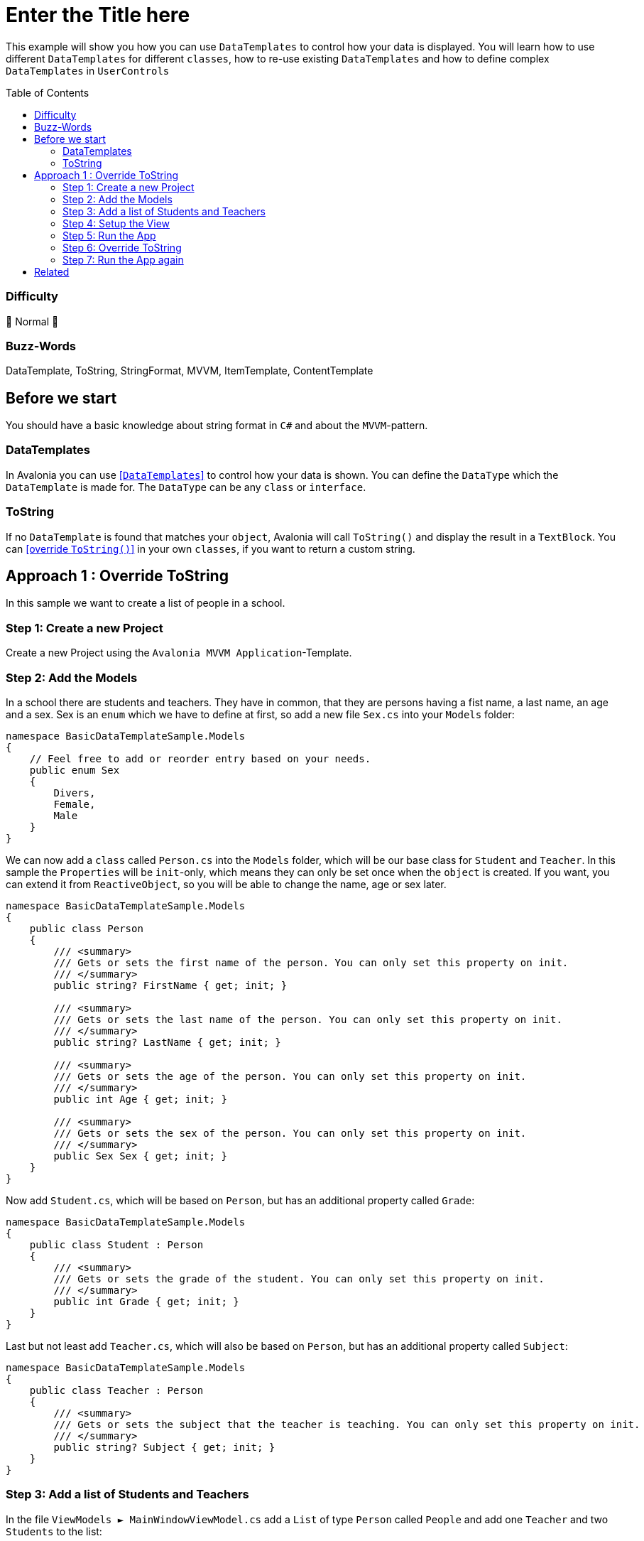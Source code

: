 = Enter the Title here
// --- D O N ' T    T O U C H   T H I S    S E C T I O N ---
:toc:
:toc-placement!:
:tip-caption: :bulb:
:note-caption: :information_source:
:important-caption: :heavy_exclamation_mark:
:caution-caption: :fire:
:warning-caption: :warning:
// ----------------------------------------------------------



// Write a short summary here what this examples does
This example will show you how you can use `DataTemplates` to control how your data is displayed. You will learn how to use different `DataTemplates` for different `classes`, how to re-use existing `DataTemplates` and how to define complex `DataTemplates` in `UserControls`



// --- D O N ' T    T O U C H   T H I S    S E C T I O N ---
toc::[]
// ---------------------------------------------------------


=== Difficulty

🐔 Normal 🐔


=== Buzz-Words

DataTemplate, ToString, StringFormat, MVVM, ItemTemplate, ContentTemplate


== Before we start

You should have a basic knowledge about string format in `C#` and about the `MVVM`-pattern.

=== DataTemplates

In Avalonia you can use https://docs.avaloniaui.net/docs/templates/data-templates[[`DataTemplates`\]] to control how your data is shown. You can define the `DataType` which the `DataTemplate` is made for. The `DataType` can be any `class` or `interface`. 

=== ToString

If no `DataTemplate` is found that matches your `object`, Avalonia will call `ToString()` and display the result in a `TextBlock`. You can https://docs.microsoft.com/en-us/dotnet/csharp/programming-guide/classes-and-structs/how-to-override-the-tostring-method[[override `ToString()`\]] in your own `classes`, if you want to return a custom string. 

== Approach 1 : Override ToString

In this sample we want to create a list of people in a school. 

=== Step 1: Create a new Project

Create a new Project using the `Avalonia MVVM Application`-Template.

=== Step 2: Add the Models

In a school there are students and teachers. They have in common, that they are persons having a fist name, a last name, an age and a sex. Sex is an `enum` which we have to define at first, so add a new file `Sex.cs` into your `Models` folder:

[source,cs]
----
namespace BasicDataTemplateSample.Models
{
    // Feel free to add or reorder entry based on your needs.
    public enum Sex
    {
        Divers, 
        Female, 
        Male
    }
}
----

We can now add a `class` called `Person.cs` into the `Models` folder, which will be our base class for `Student` and `Teacher`. In this sample the `Properties` will be `init`-only, which means they can only be set once when the `object` is created. If you want, you can extend it from `ReactiveObject`, so you will be able to change the name, age or sex later. 

[source,cs]
----
namespace BasicDataTemplateSample.Models
{
    public class Person
    {
        /// <summary>
        /// Gets or sets the first name of the person. You can only set this property on init. 
        /// </summary>
        public string? FirstName { get; init; }

        /// <summary>
        /// Gets or sets the last name of the person. You can only set this property on init. 
        /// </summary>
        public string? LastName { get; init; }

        /// <summary>
        /// Gets or sets the age of the person. You can only set this property on init. 
        /// </summary>
        public int Age { get; init; }

        /// <summary>
        /// Gets or sets the sex of the person. You can only set this property on init. 
        /// </summary>
        public Sex Sex { get; init; }
    }
}
----

Now add `Student.cs`, which will be based on `Person`, but has an additional property called `Grade`: 

[source,cs]
----
namespace BasicDataTemplateSample.Models
{
    public class Student : Person
    {
        /// <summary>
        /// Gets or sets the grade of the student. You can only set this property on init. 
        /// </summary>
        public int Grade { get; init; }
    }
}
----

Last but not least add `Teacher.cs`, which will also be based on `Person`, but has an additional property called `Subject`:

[source,cs]
----
namespace BasicDataTemplateSample.Models
{
    public class Teacher : Person
    {
        /// <summary>
        /// Gets or sets the subject that the teacher is teaching. You can only set this property on init.
        /// </summary>
        public string? Subject { get; init; }
    }
}
----

=== Step 3: Add a list of Students and Teachers

In the file `ViewModels ► MainWindowViewModel.cs` add a `List` of type `Person` called `People` and add one `Teacher` and two `Students` to the list: 

[source,]
----
namespace BasicDataTemplateSample.ViewModels
{
    public class MainWindowViewModel : ViewModelBase
    {
        /// <summary>
        /// As this is a list of Persons, we can add Students and Teachers here. 
        /// </summary>
        public List<Person> People { get; } = new List<Person>()
        {
            new Teacher
            {
                FirstName = "Mr.",
                LastName = "X",
                Age = 55,
                Sex=Sex.Divers,
                Subject = "My Favorite Subject"
            },
            new Student
            {
                FirstName = "Hello",
                LastName = "World",
                Age = 17,
                Sex= Sex.Male,
                Grade=12
            },
            new Student
            {
                FirstName = "Hello",
                LastName = "Kitty",
                Age = 12,
                Sex= Sex.Female,
                Grade=6
            }
        };
    }
}
----

=== Step 4: Setup the View

In the file `Views ► MainWindow.axaml` add a `ListBox` and bind `Items` to `People`:

[source,xml]
----
<Window x:Class="BasicDataTemplateSample.Views.MainWindow"
        xmlns="https://github.com/avaloniaui"
        xmlns:x="http://schemas.microsoft.com/winfx/2006/xaml"
        xmlns:d="http://schemas.microsoft.com/expression/blend/2008"
        xmlns:mc="http://schemas.openxmlformats.org/markup-compatibility/2006"
        xmlns:vm="using:BasicDataTemplateSample.ViewModels"
        Title="BasicDataTemplateSample"
        Height="350"
		Width="350"
        x:CompileBindings="true"
        x:DataType="vm:MainWindowViewModel"
        Icon="/Assets/avalonia-logo.ico"
        mc:Ignorable="d">

    <Design.DataContext>
        <vm:MainWindowViewModel />
    </Design.DataContext>

    <ListBox Items="{Binding People}" />

</Window>
----

=== Step 5: Run the App

Now hit `[Run]` or `[Debug]` in your IDE and see the result:

image::_docs/Image_01.png[Preview of the App]

You can see that all three persons are there, but the information is not really useful for us. In the next step we will fix this.

=== Step 6: Override ToString

In the class `Person` we will override `ToString()`. You can do the same for `Teacher` and `Student` if you want to. Just add the following lines:

[source,cs]
----
public override string ToString()
{
    return $"{FirstName} {LastName} (Age: {Age}, Sex: {Sex})";
}
----

TIP: We are using string interpolation to format the string. See the https://docs.microsoft.com/en-us/dotnet/csharp/language-reference/tokens/interpolated[[Microsoft Docs\]] for more info.

=== Step 7: Run the App again

Run the App again and see the result, which is now much more useful: 

image::_docs/Image_02.png[Preview of the App]


== Related 

// Any related information or further readings goes here.



// --------------- Ascii-Doc Cheat-Sheet ------------------

// visit: https://asciidoc.org 
// visit: https://powerman.name/doc/asciidoc-compact

// VS-Code has a great Add-In for Ascii docs: https://github.com/asciidoctor/asciidoctor-vscode/